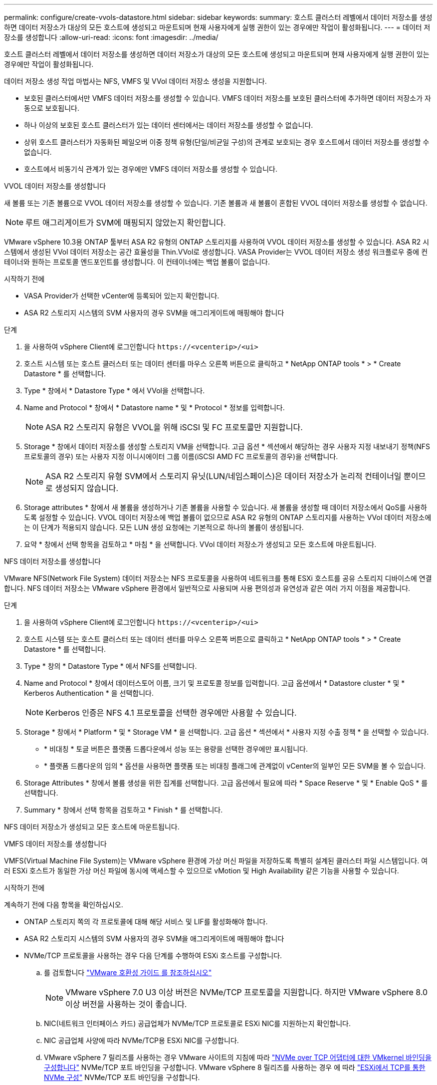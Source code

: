 ---
permalink: configure/create-vvols-datastore.html 
sidebar: sidebar 
keywords:  
summary: 호스트 클러스터 레벨에서 데이터 저장소를 생성하면 데이터 저장소가 대상의 모든 호스트에 생성되고 마운트되며 현재 사용자에게 실행 권한이 있는 경우에만 작업이 활성화됩니다. 
---
= 데이터 저장소를 생성합니다
:allow-uri-read: 
:icons: font
:imagesdir: ../media/


[role="lead"]
호스트 클러스터 레벨에서 데이터 저장소를 생성하면 데이터 저장소가 대상의 모든 호스트에 생성되고 마운트되며 현재 사용자에게 실행 권한이 있는 경우에만 작업이 활성화됩니다.

데이터 저장소 생성 작업 마법사는 NFS, VMFS 및 VVol 데이터 저장소 생성을 지원합니다.

* 보호된 클러스터에서만 VMFS 데이터 저장소를 생성할 수 있습니다. VMFS 데이터 저장소를 보호된 클러스터에 추가하면 데이터 저장소가 자동으로 보호됩니다.
* 하나 이상의 보호된 호스트 클러스터가 있는 데이터 센터에서는 데이터 저장소를 생성할 수 없습니다.
* 상위 호스트 클러스터가 자동화된 페일오버 이중 정책 유형(단일/비균일 구성)의 관계로 보호되는 경우 호스트에서 데이터 저장소를 생성할 수 없습니다.
* 호스트에서 비동기식 관계가 있는 경우에만 VMFS 데이터 저장소를 생성할 수 있습니다.


[role="tabbed-block"]
====
.VVOL 데이터 저장소를 생성합니다
--
새 볼륨 또는 기존 볼륨으로 VVOL 데이터 저장소를 생성할 수 있습니다. 기존 볼륨과 새 볼륨이 혼합된 VVOL 데이터 저장소를 생성할 수 없습니다.


NOTE: 루트 애그리게이트가 SVM에 매핑되지 않았는지 확인합니다.

VMware vSphere 10.3용 ONTAP 툴부터 ASA R2 유형의 ONTAP 스토리지를 사용하여 VVOL 데이터 저장소를 생성할 수 있습니다. ASA R2 시스템에서 생성된 VVol 데이터 저장소는 공간 효율성을 Thin.VVol로 생성합니다. VASA Provider는 VVOL 데이터 저장소 생성 워크플로우 중에 컨테이너와 원하는 프로토콜 엔드포인트를 생성합니다. 이 컨테이너에는 백업 볼륨이 없습니다.

.시작하기 전에
* VASA Provider가 선택한 vCenter에 등록되어 있는지 확인합니다.
* ASA R2 스토리지 시스템의 SVM 사용자의 경우 SVM을 애그리게이트에 매핑해야 합니다


.단계
. 을 사용하여 vSphere Client에 로그인합니다 `\https://<vcenterip>/<ui>`
. 호스트 시스템 또는 호스트 클러스터 또는 데이터 센터를 마우스 오른쪽 버튼으로 클릭하고 * NetApp ONTAP tools * > * Create Datastore * 를 선택합니다.
. Type * 창에서 * Datastore Type * 에서 VVol을 선택합니다.
. Name and Protocol * 창에서 * Datastore name * 및 * Protocol * 정보를 입력합니다.
+

NOTE: ASA R2 스토리지 유형은 VVOL을 위해 iSCSI 및 FC 프로토콜만 지원합니다.

. Storage * 창에서 데이터 저장소를 생성할 스토리지 VM을 선택합니다. 고급 옵션 * 섹션에서 해당하는 경우 사용자 지정 내보내기 정책(NFS 프로토콜의 경우) 또는 사용자 지정 이니시에이터 그룹 이름(iSCSI AMD FC 프로토콜의 경우)을 선택합니다.
+

NOTE: ASA R2 스토리지 유형 SVM에서 스토리지 유닛(LUN/네임스페이스)은 데이터 저장소가 논리적 컨테이너일 뿐이므로 생성되지 않습니다.

. Storage attributes * 창에서 새 볼륨을 생성하거나 기존 볼륨을 사용할 수 있습니다. 새 볼륨을 생성할 때 데이터 저장소에서 QoS를 사용하도록 설정할 수 있습니다. VVOL 데이터 저장소에 백업 볼륨이 없으므로 ASA R2 유형의 ONTAP 스토리지를 사용하는 VVol 데이터 저장소에는 이 단계가 적용되지 않습니다. 모든 LUN 생성 요청에는 기본적으로 하나의 볼륨이 생성됩니다.
. 요약 * 창에서 선택 항목을 검토하고 * 마침 * 을 선택합니다. VVol 데이터 저장소가 생성되고 모든 호스트에 마운트됩니다.


--
.NFS 데이터 저장소를 생성합니다
--
VMware NFS(Network File System) 데이터 저장소는 NFS 프로토콜을 사용하여 네트워크를 통해 ESXi 호스트를 공유 스토리지 디바이스에 연결합니다. NFS 데이터 저장소는 VMware vSphere 환경에서 일반적으로 사용되며 사용 편의성과 유연성과 같은 여러 가지 이점을 제공합니다.

.단계
. 을 사용하여 vSphere Client에 로그인합니다 `\https://<vcenterip>/<ui>`
. 호스트 시스템 또는 호스트 클러스터 또는 데이터 센터를 마우스 오른쪽 버튼으로 클릭하고 * NetApp ONTAP tools * > * Create Datastore * 를 선택합니다.
. Type * 창의 * Datastore Type * 에서 NFS를 선택합니다.
. Name and Protocol * 창에서 데이터스토어 이름, 크기 및 프로토콜 정보를 입력합니다. 고급 옵션에서 * Datastore cluster * 및 * Kerberos Authentication * 을 선택합니다.
+

NOTE: Kerberos 인증은 NFS 4.1 프로토콜을 선택한 경우에만 사용할 수 있습니다.

. Storage * 창에서 * Platform * 및 * Storage VM * 을 선택합니다. 고급 옵션 * 섹션에서 * 사용자 지정 수출 정책 * 을 선택할 수 있습니다.
+
** * 비대칭 * 토글 버튼은 플랫폼 드롭다운에서 성능 또는 용량을 선택한 경우에만 표시됩니다.
** * 플랫폼 드롭다운의 임의 * 옵션을 사용하면 플랫폼 또는 비대칭 플래그에 관계없이 vCenter의 일부인 모든 SVM을 볼 수 있습니다.


. Storage Attributes * 창에서 볼륨 생성을 위한 집계를 선택합니다. 고급 옵션에서 필요에 따라 * Space Reserve * 및 * Enable QoS * 를 선택합니다.
. Summary * 창에서 선택 항목을 검토하고 * Finish * 를 선택합니다.


NFS 데이터 저장소가 생성되고 모든 호스트에 마운트됩니다.

--
.VMFS 데이터 저장소를 생성합니다
--
VMFS(Virtual Machine File System)는 VMware vSphere 환경에 가상 머신 파일을 저장하도록 특별히 설계된 클러스터 파일 시스템입니다. 여러 ESXi 호스트가 동일한 가상 머신 파일에 동시에 액세스할 수 있으므로 vMotion 및 High Availability 같은 기능을 사용할 수 있습니다.

.시작하기 전에
계속하기 전에 다음 항목을 확인하십시오.

* ONTAP 스토리지 쪽의 각 프로토콜에 대해 해당 서비스 및 LIF를 활성화해야 합니다.
* ASA R2 스토리지 시스템의 SVM 사용자의 경우 SVM을 애그리게이트에 매핑해야 합니다
* NVMe/TCP 프로토콜을 사용하는 경우 다음 단계를 수행하여 ESXi 호스트를 구성합니다.
+
.. 를 검토합니다 https://www.vmware.com/resources/compatibility/detail.php?deviceCategory=san&productid=49677&releases_filter=589,578,518,508,448&deviceCategory=san&details=1&partner=399&Protocols=1&transportTypes=3&isSVA=0&page=1&display_interval=10&sortColumn=Partner&sortOrder=Asc["VMware 호환성 가이드 를 참조하십시오"]
+

NOTE: VMware vSphere 7.0 U3 이상 버전은 NVMe/TCP 프로토콜을 지원합니다. 하지만 VMware vSphere 8.0 이상 버전을 사용하는 것이 좋습니다.

.. NIC(네트워크 인터페이스 카드) 공급업체가 NVMe/TCP 프로토콜로 ESXi NIC를 지원하는지 확인합니다.
.. NIC 공급업체 사양에 따라 NVMe/TCP용 ESXi NIC를 구성합니다.
.. VMware vSphere 7 릴리즈를 사용하는 경우 VMware 사이트의 지침에 따라 https://docs.vmware.com/en/VMware-vSphere/7.0/com.vmware.vsphere.storage.doc/GUID-D047AFDD-BC68-498B-8488-321753C408C2.html#GUID-D047AFDD-BC68-498B-8488-321753C408C2["NVMe over TCP 어댑터에 대한 VMkernel 바인딩을 구성합니다"] NVMe/TCP 포트 바인딩을 구성합니다. VMware vSphere 8 릴리즈를 사용하는 경우 에 따라 https://docs.vmware.com/en/VMware-vSphere/8.0/vsphere-storage/GUID-5F776E6E-62B1-445D-854C-BEA689DD4C92.html#GUID-D047AFDD-BC68-498B-8488-321753C408C2["ESXi에서 TCP를 통한 NVMe 구성"] NVMe/TCP 포트 바인딩을 구성합니다.
.. VMware vSphere 7 릴리즈의 경우 VMware 사이트의 지침에 따라 https://docs.vmware.com/en/VMware-vSphere/7.0/com.vmware.vsphere.storage.doc/GUID-8BBD672E-0829-4CF2-84B2-26A3A89ABD2E.html["NVMe over RDMA 또는 NVMe over TCP 소프트웨어 어댑터를 활성화합니다"] NVMe/TCP 소프트웨어 어댑터를 구성합니다. VMware vSphere 8 릴리즈의 경우, 에 따라 https://docs.vmware.com/en/VMware-vSphere/8.0/vsphere-storage/GUID-F4B42510-9E6D-4446-816A-5012866E0038.html#GUID-8BBD672E-0829-4CF2-84B2-26A3A89ABD2E["소프트웨어 NVMe over RDMA 또는 NVMe over TCP 어댑터를 추가합니다"] NVMe/TCP 소프트웨어 어댑터를 구성합니다.
.. link:../configure/discover-storage-systems-and-hosts.html["스토리지 시스템 및 호스트를 검색합니다"]ESXi 호스트에서 작업을 실행합니다. 자세한 내용은 을 참조하십시오 https://community.netapp.com/t5/Tech-ONTAP-Blogs/How-to-Configure-NVMe-TCP-with-vSphere-8-0-Update-1-and-ONTAP-9-13-1-for-VMFS/ba-p/445429["vSphere 8.0 업데이트 1 및 VMFS 데이터 저장소용 ONTAP 9.13.1을 사용하여 NVMe/TCP를 구성하는 방법"]


* NVMe/FC 프로토콜을 사용하는 경우 다음 단계를 수행하여 ESXi 호스트를 구성합니다.
+
.. ESXi 호스트에서 NVMe-oF(NVMe over Fabrics)를 사용하도록 설정합니다.
.. SCSI 조닝을 완료합니다.
.. ESXi 호스트와 ONTAP 시스템이 물리적 계층과 논리적 계층에 연결되어 있는지 확인합니다.




FC 프로토콜을 위해 ONTAP SVM을 구성하려면 을 참조하십시오 https://docs.netapp.com/us-en/ontap/san-admin/configure-svm-fc-task.html["FC용 SVM 구성"].

VMware vSphere 8.0에서 NVMe/FC 프로토콜 사용에 대한 자세한 내용은 을 참조하십시오 https://docs.netapp.com/us-en/ontap-sanhost/nvme_esxi_8.html["ONTAP가 있는 ESXi 8.x용 NVMe-oF 호스트 구성"].

VMware vSphere 7.0에서 NVMe/FC를 사용하는 방법에 대한 자세한 내용은 https://docs.netapp.com/us-en/ontap-sanhost/nvme_esxi_8.html["ONTAP NVMe/FC 호스트 구성 가이드"] 및 을 참조하십시오 http://www.netapp.com/us/media/tr-4684.pdf["TR-4684를 참조하십시오"].

.단계
. 을 사용하여 vSphere Client에 로그인합니다 `\https://<vcenterip>/<ui>`
. 호스트 시스템 또는 호스트 클러스터 또는 데이터 저장소를 마우스 오른쪽 버튼으로 클릭하고 * NetApp ONTAP tools * > * Create Datastore * 를 선택합니다.
. Type * 창의 * Datastore Type * 에서 VMFS를 선택합니다.
. Name and Protocol * 창에서 데이터 저장소 이름, 크기 및 프로토콜 정보를 입력합니다. 새 데이터 저장소를 기존 VMFS 데이터 저장소 클러스터에 추가하기로 선택한 경우 * 고급 옵션 * 아래에서 데이터 저장소 클러스터 선택기를 선택합니다.
. 스토리지 * 창에서 스토리지 VM을 선택합니다. 창의 * 고급 옵션 * 섹션에 * 사용자 지정 이니시에이터 그룹 이름 * 을 제공합니다(선택 사항). 데이터 저장소에 대해 기존 igroup을 선택하거나 사용자 지정 이름으로 새로운 igroup을 생성할 수 있습니다.
+
프로토콜을 NVMe/FC 또는 NVMe/TCP로 선택하면 새 네임스페이스 서브시스템이 생성되고 네임스페이스 매핑에 사용됩니다. 기본적으로 네임스페이스 하위 시스템은 데이터 저장소 이름이 포함된 자동 생성 이름을 사용하여 생성됩니다. Storage* 창의 고급 옵션에 있는 * 사용자 지정 네임스페이스 하위 시스템 이름 * 필드에서 네임스페이스 하위 시스템의 이름을 바꿀 수 있습니다.

. storage attributes * 창에서 다음을 수행합니다.
+
.. 드롭다운 메뉴에서 * 집계 * 를 선택합니다.
+

NOTE: ASA R2 스토리지 시스템의 경우 ASA R2 스토리지가 분리된 스토리지이므로 * Aggregate * 옵션이 필요하지 않습니다. ASA R2 유형 SVM을 선택하면 스토리지 특성 페이지에 QoS를 활성화할 수 있는 옵션이 표시됩니다.

.. 선택한 프로토콜에 따라 씬 유형의 공간 예비 공간을 사용하여 스토리지 유닛(LUN/네임스페이스)이 생성됩니다.
.. 필요에 따라 * 기존 볼륨 사용 * 과 * QoS * 활성화 옵션을 선택하고 필요한 세부 정보를 제공합니다.
+

NOTE: ASA R2 스토리지 유형에서는 스토리지 유닛 생성(LUN/네임스페이스)에 볼륨 생성 또는 선택 항목을 적용할 수 없으므로 이러한 옵션이 표시되지 않습니다.

+

NOTE: NVMe/FC 또는 NVMe/TCP 프로토콜을 사용하여 VMFS 데이터 저장소를 생성하려면 기존 볼륨을 사용할 수 없으며 새 볼륨을 생성해야 합니다.



. Summary * 창에서 데이터 저장소 세부 정보를 검토하고 * Finish * 를 선택합니다.



NOTE: 보호된 클러스터에 데이터 저장소를 생성하는 경우 "데이터 저장소가 보호된 클러스터에 마운트되어 있습니다."라는 읽기 전용 메시지가 표시됩니다. VMFS 데이터 저장소는 모든 호스트에 생성되고 마운트됩니다.

--
====